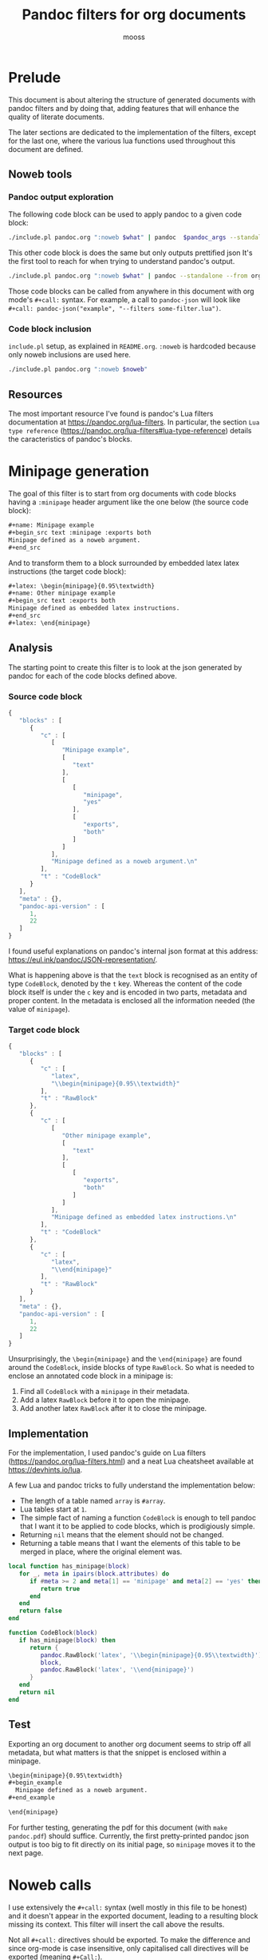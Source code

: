 #+title: Pandoc filters for org documents
#+author: mooss

#+property: header-args :wrap "src text :minipage" :eval no-export :noweb no-export :results output drawer

* Prelude

This document is about altering the structure of generated documents with pandoc filters and by doing that, adding features that will enhance the quality of literate documents.

The later sections are dedicated to the implementation of the filters, except for the last one, where the various lua functions used throughout this document are defined.

** Noweb tools

*** Pandoc output exploration

The following code block can be used to apply pandoc to a given code block:
#+name: pandoc
#+begin_src bash :var what="" pandoc_args="" format="org"
./include.pl pandoc.org ":noweb $what" | pandoc  $pandoc_args --standalone --from org --to $format
#+end_src

This other code block is does the same but only outputs prettified json
It's the first tool to reach for when trying to understand pandoc's output.

#+name: pandoc-json
#+begin_src bash :var what="" pandoc_args=""
./include.pl pandoc.org ":noweb $what" | pandoc --standalone --from org --to json $pandoc_args | json_pp
#+end_src

Those code blocks can be called from anywhere in this document with org mode's =#+call:= syntax.
For example, a call to =pandoc-json= will look like =#+call: pandoc-json("example", "--filters some-filter.lua")=.

*** Code block inclusion

=include.pl= setup, as explained in =README.org=.
=:noweb= is hardcoded because only noweb inclusions are used here.
#+name: include
#+begin_src bash :var noweb=""
./include.pl pandoc.org ":noweb $noweb"
#+end_src


** Resources

The most important resource I've found is pandoc's Lua filters documentation at https://pandoc.org/lua-filters.
In particular, the section =Lua type reference= (https://pandoc.org/lua-filters#lua-type-reference) details the caracteristics of pandoc's blocks.


* Minipage generation

The goal of this filter is to start from org documents with code blocks having a =:minipage= header argument like the one below (the source code block):

#+name: minipage-noweb-arg
#+begin_src org
,#+name: Minipage example
,#+begin_src text :minipage :exports both
Minipage defined as a noweb argument.
,#+end_src
#+end_src

And to transform them to a block surrounded by embedded latex latex instructions (the target code block):
#+name: minipage-embedded-latex
#+begin_src org
,#+latex: \begin{minipage}{0.95\textwidth}
,#+name: Other minipage example
,#+begin_src text :exports both
Minipage defined as embedded latex instructions.
,#+end_src
,#+latex: \end{minipage}
#+end_src

** Analysis

The starting point to create this filter is to look at the json generated by pandoc for each of the code blocks defined above.

*** Source code block

#+Call: pandoc-json("minipage-noweb-arg") :wrap "src js :minipage"

#+RESULTS:
#+begin_src js :minipage
{
   "blocks" : [
      {
         "c" : [
            [
               "Minipage example",
               [
                  "text"
               ],
               [
                  [
                     "minipage",
                     "yes"
                  ],
                  [
                     "exports",
                     "both"
                  ]
               ]
            ],
            "Minipage defined as a noweb argument.\n"
         ],
         "t" : "CodeBlock"
      }
   ],
   "meta" : {},
   "pandoc-api-version" : [
      1,
      22
   ]
}
#+end_src

I found useful explanations on pandoc's internal json format at this address: https://eul.ink/pandoc/JSON-representation/.

What is happening above is that the =text= block is recognised as an entity of type =CodeBlock=, denoted by the =t= key.
Whereas the content of the code block itself is under the =c= key and is encoded in two parts, metadata and proper content.
In the metadata is enclosed all the information needed (the value of =minipage=).

*** Target code block

#+Call: pandoc-json("minipage-embedded-latex") :wrap "src js"

#+RESULTS:
#+begin_src js
{
   "blocks" : [
      {
         "c" : [
            "latex",
            "\\begin{minipage}{0.95\\textwidth}"
         ],
         "t" : "RawBlock"
      },
      {
         "c" : [
            [
               "Other minipage example",
               [
                  "text"
               ],
               [
                  [
                     "exports",
                     "both"
                  ]
               ]
            ],
            "Minipage defined as embedded latex instructions.\n"
         ],
         "t" : "CodeBlock"
      },
      {
         "c" : [
            "latex",
            "\\end{minipage}"
         ],
         "t" : "RawBlock"
      }
   ],
   "meta" : {},
   "pandoc-api-version" : [
      1,
      22
   ]
}
#+end_src

Unsurprisingly, the =\begin{minipage}= and the =\end{minipage}= are found around the =CodeBlock=, inside blocks of type =RawBlock=.
So what is needed to enclose an annotated code block in a minipage is:
 1. Find all =CodeBlock= with a =minipage= in their metadata.
 2. Add a latex =RawBlock= before it to open the minipage.
 3. Add another latex =RawBlock= after it to close the minipage.


** Implementation

For the implementation, I used pandoc's guide on Lua filters (https://pandoc.org/lua-filters.html) and a neat Lua cheatsheet available at https://devhints.io/lua.

A few Lua and pandoc tricks to fully understand the implementation below:
 - The length of a table named =array= is =#array=.
 - Lua tables start at =1=.
 - The simple fact of naming a function =CodeBlock= is enough to tell pandoc that I want it to be applied to code blocks, which is prodigiously simple.
 - Returning =nil= means that the element should not be changed.
 - Returning a table means that I want the elements of this table to be merged in place, where the original element was.

#+name: minipage
#+begin_src lua :eval never
local function has_minipage(block)
   for _, meta in ipairs(block.attributes) do
      if #meta >= 2 and meta[1] == 'minipage' and meta[2] == 'yes' then
         return true
      end
   end
   return false
end

function CodeBlock(block)
   if has_minipage(block) then
      return {
         pandoc.RawBlock('latex', '\\begin{minipage}{0.95\\textwidth}'),
         block,
         pandoc.RawBlock('latex', '\\end{minipage}')
      }
   end
   return nil
end
#+end_src
#+tangle:minipage filters/minipage.lua


** Test

Exporting an org document to another org document seems to strip off all metadata, but what matters is that the snippet is enclosed within a minipage.

#+Call: pandoc("minipage-noweb-arg", "--lua-filter filters/minipage.lua") :wrap "src org :minipage"

#+RESULTS:
#+begin_src org :minipage
\begin{minipage}{0.95\textwidth}
,#+begin_example
  Minipage defined as a noweb argument.
,#+end_example

\end{minipage}
#+end_src

For further testing, generating the pdf for this document (with =make pandoc.pdf=) should suffice.
Currently, the first pretty-printed pandoc json output is too big to fit directly on its initial page, so =minipage= moves it to the next page.


* Noweb calls

I use extensively the =#+call:= syntax (well mostly in this file to be honest) and it doesn't appear in the exported document, leading to a resulting block missing its context.
This filter will insert the call above the results.

Not all =#+call:= directives should be exported.
To make the difference and since org-mode is case insensitive, only capitalised call directives will be exported (meaning =#+Call:=).

** Analysis

The call directive in the first line below should be exported as the line after.
In particular, the name of the code block and its arguments should be exported, but not the subsequent noweb arguments (=:noweb-arg 4 8 15=).
#+name: noweb-call-analysis
#+begin_src org
,#+Call: lost("argument", "16 23 42") :noweb-arg 4 8 15
,*Call to* =lost("argument", "16 23 42"):=
#+end_src

Pandoc ast shows that the block is included as-is inside an org =RawBlock=:
#+Call: pandoc-json("noweb-call-analysis") :wrap "src js"

#+RESULTS:
#+begin_src js
{
   "blocks" : [
      {
         "c" : [
            "org",
            "#+Call: lost(\"argument\", \"16 23 42\") :noweb-arg 4 8 15"
         ],
         "t" : "RawBlock"
      },
      {
         "c" : [
            {
               "c" : [
                  {
                     "c" : "Call",
                     "t" : "Str"
                  },
                  {
                     "t" : "Space"
                  },
                  {
                     "c" : "to",
                     "t" : "Str"
                  }
               ],
               "t" : "Strong"
            },
            {
               "t" : "Space"
            },
            {
               "c" : [
                  [
                     "",
                     [
                        "verbatim"
                     ],
                     []
                  ],
                  "lost(\"argument\", \"16 23 42\"):"
               ],
               "t" : "Code"
            }
         ],
         "t" : "Para"
      }
   ],
   "meta" : {},
   "pandoc-api-version" : [
      1,
      22
   ]
}
#+end_src


** Implementation

Most of the work is done by =tokenise= (from the support library).
The bulk of the processing shown here is a slight tweaking of the output.
The called function is defined as verbatim code.
# Using Python for syntactic coloration is great but the generated pdf does not wrap long lines.

#+name: noweb-call
#+begin_src lua
function RawBlock(block)
   if block.format == 'org' then
      tokens = tokenise(block.text)
      if #tokens > 1 and tokens[1] == '#+Call:' then
         call = ''
         for i=2, #tokens do
            current = tokens[i]
            if current ~= ')' then
               call = call .. current
               if current == ',' then
                  call = call .. ' '
               end
            else break
            end
         end
         return {pandoc.Para({
                       pandoc.Strong('Call to'),
                       pandoc.Space(),
                       pandoc.Code(call .. '):', {'', {'verbatim'}})
         })}
      end
   end
   return nil
end
#+end_src
#+depends:noweb-call :noweb tokenise
#+tangle:noweb-call filters/noweb-call.lua


** Test

#+Call: pandoc("noweb-call-analysis", "--lua-filter filters/noweb-call.lua") :wrap "src org :minipage"

#+RESULTS:
#+begin_src org :minipage
,*Call to* =lost("argument", "16 23 42"):=

,*Call to* =lost("argument", "16 23 42"):=
#+end_src

It's working as expected.


** Limitations

For some reason beyond my knowledge, in certain situation the call directive ends up disappearing.
For example, in the code block below, the call directive is located after a code block and just before =#+RESULTS:=.

#+name: silenced-call-directive
#+begin_src org
,#+begin_src lua
print()
,#+end_src

,#+Call: imoen()
,#+RESULTS:
,#+begin_src org
heya
,#+end_src
#+end_src

#+Call: pandoc-json("silenced-call-directive") :wrap "src js :minipage"

#+RESULTS:
#+begin_src js :minipage
{
   "blocks" : [
      {
         "c" : [
            [
               "",
               [
                  "lua"
               ],
               []
            ],
            "print()\n"
         ],
         "t" : "CodeBlock"
      },
      {
         "c" : [
            [
               "",
               [
                  "org"
               ],
               []
            ],
            "heya\n"
         ],
         "t" : "CodeBlock"
      }
   ],
   "meta" : {},
   "pandoc-api-version" : [
      1,
      22
   ]
}
#+end_src

As can be seen above, the call directive is nowhere to be seen.
To fix this, adding an empty line after the call directive appears to be enough.

#+name: silenced-call-directive-fixed
#+begin_src org
,#+begin_src lua
print()
,#+end_src

,#+Call: imoen()

,#+RESULTS:
,#+begin_src org
heya
,#+end_src
#+end_src

#+Call: pandoc-json("silenced-call-directive-fixed") :wrap "src js"

#+RESULTS:
#+begin_src js
{
   "blocks" : [
      {
         "c" : [
            [
               "",
               [
                  "lua"
               ],
               []
            ],
            "print()\n"
         ],
         "t" : "CodeBlock"
      },
      {
         "c" : [
            "org",
            "#+Call: imoen()"
         ],
         "t" : "RawBlock"
      },
      {
         "c" : [
            [
               "",
               [
                  "org"
               ],
               []
            ],
            "heya\n"
         ],
         "t" : "CodeBlock"
      }
   ],
   "meta" : {},
   "pandoc-api-version" : [
      1,
      22
   ]
}
#+end_src


* Comment noweb inclusion in bash scripts

Noweb inclusion in bash code blocks breaks because of the =<<...>>= syntax.
To alleviate this, the filter implemented here can be used to add a comment before noweb inclusions.

** Analysis

#+name: bash-code-block-analysis
#+begin_src org :noweb no
,#+begin_src bash
<<breaks syntax>>
echo "line1"
<<other code block>>
,#+end_src
#+end_src

#+Call: pandoc-json("bash-code-block-analysis") :wrap "src js :minipage"

#+RESULTS:
#+begin_src js :minipage
{
   "blocks" : [
      {
         "c" : [
            [
               "",
               [
                  "bash"
               ],
               []
            ],
            "<<breaks syntax>>\necho \"line1\"\n<<other code block>>\n"
         ],
         "t" : "CodeBlock"
      }
   ],
   "meta" : {},
   "pandoc-api-version" : [
      1,
      22
   ]
}
#+end_src


** Implementation

In lua pattern syntax, =%C= is all the non control characters.
It is used here to mean basically anything but =\n= (we don't care much for special characters within noweb inclusions).

#+name: comment-noweb-in-bash
#+begin_src lua :noweb no
function CodeBlock(block)
   if languageof(block) == 'bash' then
      block.text = string.gsub(
         block.text,
         '(<<%C+>>)',
         '# %1'
      )
   end
   return block
end
#+end_src
#+depends:comment-noweb-in-bash :noweb languageof
#+tangle:comment-noweb-in-bash filters/comment-noweb-in-bash.lua

The pattern =(<<%C+>>)= is very simple and might eventually break.
In this instance I prefer not to think too hard about the best way possible to implement this, but rather to come back and fix it should it break.


** Test

This filter successfully adds comments before noweb inclusions:
#+Call: pandoc("bash-code-block-analysis", "--lua-filter filters/comment-noweb-in-bash.lua") :wrap "src org :minipage"

#+RESULTS:
#+begin_src org :minipage
,#+begin_src shell
  # <<breaks syntax>>
  echo "line1"
  # <<other code block>>
,#+end_src
#+end_src

Don't pay attention to the spaces prefixing each line, they were added by pandoc.


* Lua support library

In this section are gathered some functions made to help me write pandoc filters.
Also included here and there are some notes about how Lua works.

** Data structures

Functions in this section are using the same naming convention:
 - A three letter abbreviation like =tbl= is used to name the data structure.
 - Prefix functions like =prefixtbl= are not modifying the data structure.
 - Suffix functions like =tblsuffix= are modifying the data structure.

*** Tables

Tables are apparently Lua's main data structure and are similar to Python's =dict=.
They are declared with ={}= and are addressable with the usual =[]= operator but also with =.=, as if dealing with attributes:
#+begin_src lua
lost = {four=4, eight=8, twenty_three=23, forty_two=42}
lost.fifteen = 15
lost['sixteen'] = 16
print(lost['fifteen'])
print(lost.sixteen)
#+end_src

#+RESULTS:
#+begin_src text :minipage
15
16
#+end_src

Since print does not print the content of a table, here is a function that does it:
#+name: printtbl
#+begin_src lua :eval never
function printtbl(tbl)
   for key, value in pairs(tbl) do
      print(string.format('%s=`%s`', key, value))
   end
end
#+end_src

Usage:
#+begin_src lua
<<include("printtbl")>>
printtbl({four=4, eight=8, fifteen=15, sixteen=16, twenty_three=23, forty_two=42})
#+end_src

#+RESULTS:
#+begin_src text :minipage
twenty_three=`23`
four=`4`
fifteen=`15`
forty_two=`42`
sixteen=`16`
eight=`8`
#+end_src

As can be seen, the definition order is not kept.

*** Arrays

Arrays in lua are in practice tables with integer indexes.
Which means that they should be iterated on with =ipairs=, not =pairs=.

The following function is useful if one wants to ignore indexes when printing arrays:
#+name: printarr
#+begin_src lua
function printarr(arr)
   for _, value in ipairs(arr) do
      print('`' .. value .. '`')
   end
end
#+end_src

Usage:
#+begin_src lua
<<include("printarr")>>
printarr({4, 8, 15, 16, 23, 42})
#+end_src

#+RESULTS:
#+begin_src text :minipage
`4`
`8`
`15`
`16`
`23`
`42`
#+end_src

To include indexes, when printing, use =printtbl=.
This time, it looks like when using arrays instead of other kind of tables, the order is kept:
#+begin_src lua
<<include("printtbl")>>
printtbl({4, 8, 15, 16, 23, 42})
#+end_src

#+RESULTS:
#+begin_src text :minipage
1=`4`
2=`8`
3=`15`
4=`16`
5=`23`
6=`42`
#+end_src

*** Set

Set are represented as tables with =true= values.
Below are some functions to help manipulate those sets.

#+name: inset
#+begin_src lua
function inset(set, key)
   return set[key] ~= nil
end
#+end_src

#+name: setadd
#+begin_src lua
function setadd(set, key)
   set[key] = true
end
#+end_src

#+name: setdel
#+begin_src lua
function setdel(set, key)
   set[key] = nil
end
#+end_src


** String manipulation

*** Search unescaped characters

The following function returns the position of the first unescaped character in a given substring.
If the unescaped character is not found, the length of the string (aka the position of the last character) is returned.

#+name: next_unescaped
#+begin_src lua :eval never
function next_unescaped(str, byte, position)
   backslash = string.byte('\\')
   was_backslash = str:byte(position) == backslash

   while position < #str do
      if not was_backslash then
         if str:byte(position) == byte then
            return position
         end
         was_backslash = str:byte(position) == backslash
      else
         was_backslash = false
      end
      position = position + 1
   end
   return position
end
#+end_src

Below is a function illustrating its intended usage, extracting quoted substrings.
#+name: find_endquote
#+begin_src lua
function find_endquote(str, position)
   return next_unescaped(str, string.byte('"'), position)
end
#+end_src
#+depends:find_endquote :noweb next_unescaped

Usage:
#+begin_src lua
<<include("find_endquote")>>

function test_find_endquote(str)
   until_endquote = str:sub(1, find_endquote(str, 2))
   print('>', '`' .. until_endquote .. '`')
end

test_find_endquote('There is no endquote.')
test_find_endquote('There is an endquote", this should not appear.')
test_find_endquote('"Mind the \\" backslashes".')
#+end_src

#+RESULTS:
#+begin_src text :minipage
>	`There is no endquote.`
>	`There is an endquote"`
>	`"Mind the \" backslashes"`
#+end_src

*** Ignore bytes

Returns the position of the first character of =str= different from =byte=, if any.
Otherwise returns -1.
#+name: skipbyte
#+begin_src lua :eval never
function skipbyte(str, byte, position)
   while position < #str do
      if byte ~= str:byte(position) then
         return position
      end
      position = position + 1
   end
   return -1
end
#+end_src

#+begin_src lua
<<include("skipbyte")>>

function test_skipbyte(str, char)
   skipped = str:sub(skipbyte(str, string.byte(char), 1))
   print('>', '`' .. skipped .. '`')
end

test_skipbyte('       spaces', ' ')
test_skipbyte('xxxxxxxxxxxXs', 'x')
test_skipbyte('Nothing ~ to skip', '~')
#+end_src

#+RESULTS:
#+begin_src text :minipage
>	`spaces`
>	`Xs`
>	`Nothing ~ to skip`
#+end_src


** Tokenisation

This function could stop a clock.
Perhaps I should have better learn how to use Lua's pattern syntax to do this.
I always found tokenisation troublesome anyway.

The goal of this tokenisation function is to keep double quotes as one token.
This function will later be used to process various arguments from noweb.

The problem with =tokenise= is that I did not find how to avoid code duplication between =handle_other= and the main loop.

#+name: tokenise
#+begin_src lua :results output :minipage
function tokenise(input)
   tokens      = {}
   token_start = 1
   separator   = string.byte(' ')
   quote       = string.byte('"')
   position    = skipbyte(input, separator, 1)

   local function make_token(token_end)
      tok = input:sub(token_start, token_end)
      table.insert(tokens, tok)
      token_start = position + 1
   end

   local function handle_separator()
      -- Skip them.
      token_start = skipbyte(input, separator, position)
   end

   local function handle_quote()
      -- Fetch it as one token.
      position = find_endquote(input, position + 1)
      make_token(position)
   end

   local function handle_other()
      while position <= #input do
         current = input:byte(position)
         if current == separator or current == quote then
            -- Exclude last character and bail.
            position = position - 1
            make_token(position)
            return
         end
         position = position + 1
      end
      make_token(-1)
   end

   -- Main loop.
   while position <= #input do
      current = input:byte(position)
      if current == separator then
         handle_separator()
      elseif current == quote then
         handle_quote()
      else
         handle_other()
      end
      position = position + 1
   end

   return tokens
end
#+end_src
#+depends:tokenise :noweb find_endquote skipbyte

Despite its homeliness, it seems to do the job adequately for now.
I still suspect that because of its dubious design it will eventually break.

#+begin_src lua
<<include("tokenise printtbl")>>

function test_tokenise(str)
   print('`' .. str .. '` tokenises to:')
   printtbl(tokenise(str))
   print()
end

test_tokenise('wow such test')
test_tokenise('A more "complex" example   ')
test_tokenise('Things are "becoming \\"tricky\\"", as they say"')
#+end_src

#+RESULTS:
#+begin_src text :minipage
`wow such test` tokenises to:
1=`wow`
2=`such`
3=`test`

`A more "complex" example   ` tokenises to:
1=`A`
2=`more`
3=`"complex"`
4=`example`

`Things are "becoming \"tricky\"", as they say"` tokenises to:
1=`Things`
2=`are`
3=`"becoming \"tricky\""`
4=`,`
5=`as`
6=`they`
7=`say`
8=`"`

#+end_src


** Pandoc utils

Where the previous sections were dedicated to generic utilities, this section is specialised in manipulating pandoc's ast types.

*** Get a code block's language

#+name: languageof
#+begin_src lua
local function languageof(block)
   assert(block.tag == 'CodeBlock', 'expected a CodeBlock')
   return block.classes[1]
end
#+end_src

For reference, here is what pandoc's representation of a single C++ code block looks like.
#+name: c++-code-block-example
#+begin_src org :noweb no
,#+begin_src cpp :eval no-export :exports both
int sum() {
    return 108;
}
,#+end_src
#+end_src

#+Call: pandoc-json("c++-code-block-example") :wrap "src js :minipage"

#+RESULTS:
#+begin_src js :minipage
{
   "blocks" : [
      {
         "c" : [
            [
               "",
               [
                  "cpp"
               ],
               [
                  [
                     "eval",
                     "no-export"
                  ],
                  [
                     "exports",
                     "both"
                  ]
               ]
            ],
            "int sum() {\n    return 108;\n}\n"
         ],
         "t" : "CodeBlock"
      }
   ],
   "meta" : {},
   "pandoc-api-version" : [
      1,
      22
   ]
}
#+end_src
